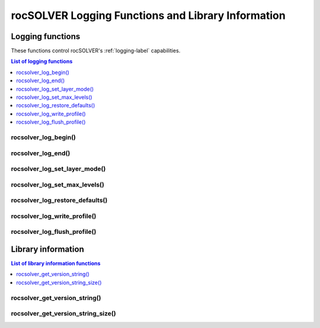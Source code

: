 .. meta::
  :description: rocSOLVER documentation and API reference library
  :keywords: rocSOLVER, ROCm, API, documentation

.. _api_logging:

*****************************************************
rocSOLVER Logging Functions and Library Information
*****************************************************

Logging functions
===============================

These functions control rocSOLVER's :ref:`logging-label` capabilities.

.. contents:: List of logging functions
   :local:
   :backlinks: top

rocsolver_log_begin()
---------------------------------
.. doxygenfunction:: rocsolver_log_begin

rocsolver_log_end()
---------------------------------
.. doxygenfunction:: rocsolver_log_end

rocsolver_log_set_layer_mode()
---------------------------------
.. doxygenfunction:: rocsolver_log_set_layer_mode

rocsolver_log_set_max_levels()
---------------------------------
.. doxygenfunction:: rocsolver_log_set_max_levels

rocsolver_log_restore_defaults()
---------------------------------
.. doxygenfunction:: rocsolver_log_restore_defaults

rocsolver_log_write_profile()
---------------------------------
.. doxygenfunction:: rocsolver_log_write_profile

rocsolver_log_flush_profile()
---------------------------------
.. doxygenfunction:: rocsolver_log_flush_profile



.. _libraryinfo:

Library information
===============================

.. contents:: List of library information functions
   :local:
   :backlinks: top

rocsolver_get_version_string()
------------------------------------
.. doxygenfunction:: rocsolver_get_version_string

rocsolver_get_version_string_size()
------------------------------------
.. doxygenfunction:: rocsolver_get_version_string_size

